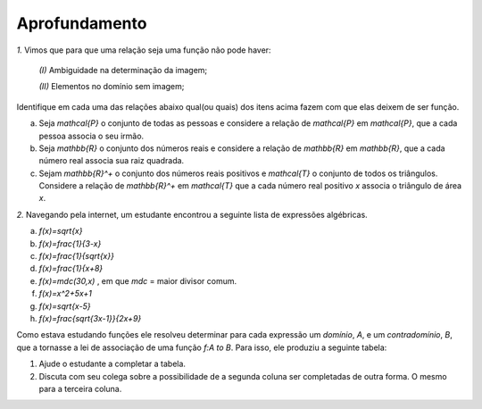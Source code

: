 .. _sec-aprofundamento:

Aprofundamento
------------

`1.` Vimos que para que uma relação seja uma função não pode haver:

	`(I)` Ambiguidade na determinação da imagem;

	`(II)` Elementos no domínio sem imagem;

Identifique em cada uma das relações abaixo qual(ou quais) dos itens acima fazem com que elas deixem de ser função.

a) Seja `\mathcal{P}` o conjunto de todas as pessoas e considere a relação de `\mathcal{P}` em `\mathcal{P}`, que a cada pessoa associa o seu irmão.
b) Seja `\mathbb{R}`  o conjunto dos números reais e considere a relação de `\mathbb{R}` em `\mathbb{R}`, que a cada número real associa sua raiz quadrada.
c) Sejam `\mathbb{R}^+` o conjunto dos números reais positivos e `\mathcal{T}` o conjunto de todos os triângulos. Considere a relação de `\mathbb{R}^+` em `\mathcal{T}` que a cada número real positivo `x` associa o triângulo de área `x`.


`2.` Navegando pela internet, um estudante encontrou a seguinte lista de expressões algébricas. 

a) `f(x)=\sqrt{x}`
b) `f(x)=\frac{1}{3-x}`
c) `f(x)=\frac{1}{\sqrt{x}}`
d) `f(x)=\frac{1}{x+8}`
e) `f(x)=mdc(30,x)` ,  em que `mdc` = maior divisor comum.
f) `f(x)=x^2+5x+1`
g) `f(x)=\sqrt{x-5}`
h) `f(x)=\frac{\sqrt{3x-1}}{2x+9}`

Como estava estudando funções ele resolveu determinar para cada expressão um *domínio*, `A`, e um *contradomínio*, `B`, que a tornasse a lei de associação de uma função `f:A \to B`. Para isso, ele produziu a seguinte tabela:

.. table:: 
    :widths: 3 3 3
    :column-alignment: center center center
    
    +-------------+-----------------------------+---------------------+
    | Expressão   |         domínio `A`         |  contradomínio `B`  |
    +=============+=============================+=====================+
    |    `(a)`    |        `\mathbb{R}^+`       |     `\mathbb{R}`    |
    +-------------+-----------------------------+---------------------+
    |    `(b)`    |                             |     `\mathbb{R}`    |
    +-------------+-----------------------------+---------------------+
    |    `(c)`    |                             |                     |
    +-------------+-----------------------------+---------------------+
    |    `(d)`    |`\mathbb{R}\setminus \{-8\}` |                     |
    +-------------+-----------------------------+---------------------+
    |    `(e)`    |                             |     `\mathbb{Z}`    |
    +-------------+-----------------------------+---------------------+
    |    `(f)`    |                             |                     |
    +-------------+-----------------------------+---------------------+
    |    `(g)`    |                             |    `\mathbb{R}^+`   |
    +-------------+-----------------------------+---------------------+
    |    `(h)`    |                             |                     |
    +-------------+-----------------------------+---------------------+

#. Ajude o estudante a completar a tabela.
#. Discuta com seu colega sobre a possibilidade de a segunda coluna ser completadas de outra forma. O mesmo para a terceira coluna.

